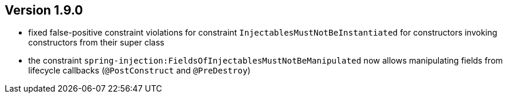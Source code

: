 ifndef::jqa-in-manual[== Version 1.9.0]
ifdef::jqa-in-manual[== Spring Plugin 1.9.0]

- fixed false-positive constraint violations for constraint `InjectablesMustNotBeInstantiated` for constructors invoking constructors from their super class
- the constraint `spring-injection:FieldsOfInjectablesMustNotBeManipulated` now allows manipulating fields from lifecycle callbacks (`@PostConstruct` and `@PreDestroy`)

